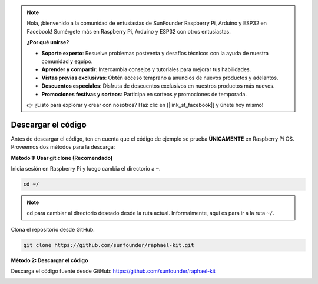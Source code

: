 .. note::

    Hola, ¡bienvenido a la comunidad de entusiastas de SunFounder Raspberry Pi, Arduino y ESP32 en Facebook! Sumérgete más en Raspberry Pi, Arduino y ESP32 con otros entusiastas.

    **¿Por qué unirse?**

    - **Soporte experto**: Resuelve problemas postventa y desafíos técnicos con la ayuda de nuestra comunidad y equipo.
    - **Aprender y compartir**: Intercambia consejos y tutoriales para mejorar tus habilidades.
    - **Vistas previas exclusivas**: Obtén acceso temprano a anuncios de nuevos productos y adelantos.
    - **Descuentos especiales**: Disfruta de descuentos exclusivos en nuestros productos más nuevos.
    - **Promociones festivas y sorteos**: Participa en sorteos y promociones de temporada.

    👉 ¿Listo para explorar y crear con nosotros? Haz clic en [|link_sf_facebook|] y únete hoy mismo!

Descargar el código
======================

Antes de descargar el código, ten en cuenta que el código de ejemplo se prueba
**ÚNICAMENTE** en Raspberry Pi OS. Proveemos dos métodos para la descarga:

**Método 1: Usar git clone (Recomendado)**

Inicia sesión en Raspberry Pi y luego cambia el directorio a ``~``.

.. raw:: html

   <run></run>

.. code-block:: 

   cd ~/


.. note::

   cd para cambiar al directorio deseado desde la ruta actual. Informalmente, aquí es para ir a la ruta ``~/``.

Clona el repositorio desde GitHub.

.. raw:: html

   <run></run>

.. code-block:: 

   git clone https://github.com/sunfounder/raphael-kit.git

**Método 2: Descargar el código**

Descarga el código fuente desde GitHub: https://github.com/sunfounder/raphael-kit

.. image:: img/image33.png